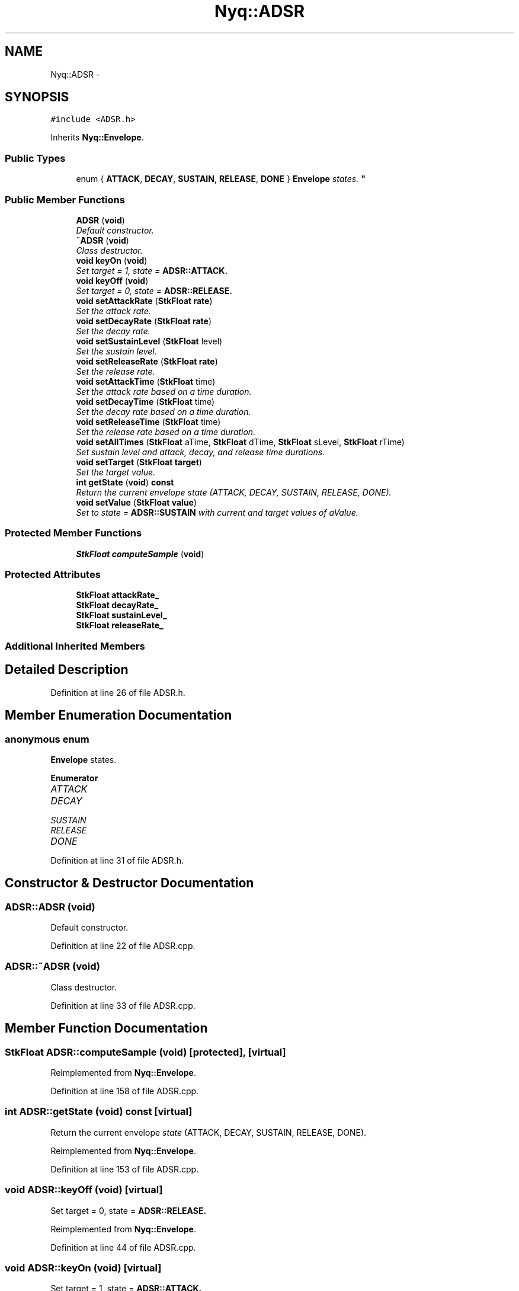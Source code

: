 .TH "Nyq::ADSR" 3 "Thu Apr 28 2016" "Audacity" \" -*- nroff -*-
.ad l
.nh
.SH NAME
Nyq::ADSR \- 
.SH SYNOPSIS
.br
.PP
.PP
\fC#include <ADSR\&.h>\fP
.PP
Inherits \fBNyq::Envelope\fP\&.
.SS "Public Types"

.in +1c
.ti -1c
.RI "enum { \fBATTACK\fP, \fBDECAY\fP, \fBSUSTAIN\fP, \fBRELEASE\fP, \fBDONE\fP }
.RI "\fI\fBEnvelope\fP states\&. \fP""
.br
.in -1c
.SS "Public Member Functions"

.in +1c
.ti -1c
.RI "\fBADSR\fP (\fBvoid\fP)"
.br
.RI "\fIDefault constructor\&. \fP"
.ti -1c
.RI "\fB~ADSR\fP (\fBvoid\fP)"
.br
.RI "\fIClass destructor\&. \fP"
.ti -1c
.RI "\fBvoid\fP \fBkeyOn\fP (\fBvoid\fP)"
.br
.RI "\fISet target = 1, state = \fI\fBADSR::ATTACK\fP\fP\&. \fP"
.ti -1c
.RI "\fBvoid\fP \fBkeyOff\fP (\fBvoid\fP)"
.br
.RI "\fISet target = 0, state = \fI\fBADSR::RELEASE\fP\fP\&. \fP"
.ti -1c
.RI "\fBvoid\fP \fBsetAttackRate\fP (\fBStkFloat\fP \fBrate\fP)"
.br
.RI "\fISet the attack rate\&. \fP"
.ti -1c
.RI "\fBvoid\fP \fBsetDecayRate\fP (\fBStkFloat\fP \fBrate\fP)"
.br
.RI "\fISet the decay rate\&. \fP"
.ti -1c
.RI "\fBvoid\fP \fBsetSustainLevel\fP (\fBStkFloat\fP level)"
.br
.RI "\fISet the sustain level\&. \fP"
.ti -1c
.RI "\fBvoid\fP \fBsetReleaseRate\fP (\fBStkFloat\fP \fBrate\fP)"
.br
.RI "\fISet the release rate\&. \fP"
.ti -1c
.RI "\fBvoid\fP \fBsetAttackTime\fP (\fBStkFloat\fP time)"
.br
.RI "\fISet the attack rate based on a time duration\&. \fP"
.ti -1c
.RI "\fBvoid\fP \fBsetDecayTime\fP (\fBStkFloat\fP time)"
.br
.RI "\fISet the decay rate based on a time duration\&. \fP"
.ti -1c
.RI "\fBvoid\fP \fBsetReleaseTime\fP (\fBStkFloat\fP time)"
.br
.RI "\fISet the release rate based on a time duration\&. \fP"
.ti -1c
.RI "\fBvoid\fP \fBsetAllTimes\fP (\fBStkFloat\fP aTime, \fBStkFloat\fP dTime, \fBStkFloat\fP sLevel, \fBStkFloat\fP rTime)"
.br
.RI "\fISet sustain level and attack, decay, and release time durations\&. \fP"
.ti -1c
.RI "\fBvoid\fP \fBsetTarget\fP (\fBStkFloat\fP \fBtarget\fP)"
.br
.RI "\fISet the target value\&. \fP"
.ti -1c
.RI "\fBint\fP \fBgetState\fP (\fBvoid\fP) \fBconst\fP "
.br
.RI "\fIReturn the current envelope \fIstate\fP (ATTACK, DECAY, SUSTAIN, RELEASE, DONE)\&. \fP"
.ti -1c
.RI "\fBvoid\fP \fBsetValue\fP (\fBStkFloat\fP \fBvalue\fP)"
.br
.RI "\fISet to state = \fBADSR::SUSTAIN\fP with current and target values of \fIaValue\fP\&. \fP"
.in -1c
.SS "Protected Member Functions"

.in +1c
.ti -1c
.RI "\fBStkFloat\fP \fBcomputeSample\fP (\fBvoid\fP)"
.br
.in -1c
.SS "Protected Attributes"

.in +1c
.ti -1c
.RI "\fBStkFloat\fP \fBattackRate_\fP"
.br
.ti -1c
.RI "\fBStkFloat\fP \fBdecayRate_\fP"
.br
.ti -1c
.RI "\fBStkFloat\fP \fBsustainLevel_\fP"
.br
.ti -1c
.RI "\fBStkFloat\fP \fBreleaseRate_\fP"
.br
.in -1c
.SS "Additional Inherited Members"
.SH "Detailed Description"
.PP 
Definition at line 26 of file ADSR\&.h\&.
.SH "Member Enumeration Documentation"
.PP 
.SS "anonymous enum"

.PP
\fBEnvelope\fP states\&. 
.PP
\fBEnumerator\fP
.in +1c
.TP
\fB\fIATTACK \fP\fP
.TP
\fB\fIDECAY \fP\fP
.TP
\fB\fISUSTAIN \fP\fP
.TP
\fB\fIRELEASE \fP\fP
.TP
\fB\fIDONE \fP\fP
.PP
Definition at line 31 of file ADSR\&.h\&.
.SH "Constructor & Destructor Documentation"
.PP 
.SS "ADSR::ADSR (\fBvoid\fP)"

.PP
Default constructor\&. 
.PP
Definition at line 22 of file ADSR\&.cpp\&.
.SS "ADSR::~ADSR (\fBvoid\fP)"

.PP
Class destructor\&. 
.PP
Definition at line 33 of file ADSR\&.cpp\&.
.SH "Member Function Documentation"
.PP 
.SS "\fBStkFloat\fP ADSR::computeSample (\fBvoid\fP)\fC [protected]\fP, \fC [virtual]\fP"

.PP
Reimplemented from \fBNyq::Envelope\fP\&.
.PP
Definition at line 158 of file ADSR\&.cpp\&.
.SS "\fBint\fP ADSR::getState (\fBvoid\fP) const\fC [virtual]\fP"

.PP
Return the current envelope \fIstate\fP (ATTACK, DECAY, SUSTAIN, RELEASE, DONE)\&. 
.PP
Reimplemented from \fBNyq::Envelope\fP\&.
.PP
Definition at line 153 of file ADSR\&.cpp\&.
.SS "\fBvoid\fP ADSR::keyOff (\fBvoid\fP)\fC [virtual]\fP"

.PP
Set target = 0, state = \fI\fBADSR::RELEASE\fP\fP\&. 
.PP
Reimplemented from \fBNyq::Envelope\fP\&.
.PP
Definition at line 44 of file ADSR\&.cpp\&.
.SS "\fBvoid\fP ADSR::keyOn (\fBvoid\fP)\fC [virtual]\fP"

.PP
Set target = 1, state = \fI\fBADSR::ATTACK\fP\fP\&. 
.PP
Reimplemented from \fBNyq::Envelope\fP\&.
.PP
Definition at line 37 of file ADSR\&.cpp\&.
.SS "\fBvoid\fP ADSR::setAllTimes (\fBStkFloat\fP aTime, \fBStkFloat\fP dTime, \fBStkFloat\fP sLevel, \fBStkFloat\fP rTime)"

.PP
Set sustain level and attack, decay, and release time durations\&. 
.PP
Definition at line 121 of file ADSR\&.cpp\&.
.SS "\fBvoid\fP ADSR::setAttackRate (\fBStkFloat\fP rate)"

.PP
Set the attack rate\&. 
.PP
Definition at line 51 of file ADSR\&.cpp\&.
.SS "\fBvoid\fP ADSR::setAttackTime (\fBStkFloat\fP time)"

.PP
Set the attack rate based on a time duration\&. 
.PP
Definition at line 91 of file ADSR\&.cpp\&.
.SS "\fBvoid\fP ADSR::setDecayRate (\fBStkFloat\fP rate)"

.PP
Set the decay rate\&. 
.PP
Definition at line 61 of file ADSR\&.cpp\&.
.SS "\fBvoid\fP ADSR::setDecayTime (\fBStkFloat\fP time)"

.PP
Set the decay rate based on a time duration\&. 
.PP
Definition at line 101 of file ADSR\&.cpp\&.
.SS "\fBvoid\fP ADSR::setReleaseRate (\fBStkFloat\fP rate)"

.PP
Set the release rate\&. 
.PP
Definition at line 81 of file ADSR\&.cpp\&.
.SS "\fBvoid\fP ADSR::setReleaseTime (\fBStkFloat\fP time)"

.PP
Set the release rate based on a time duration\&. 
.PP
Definition at line 111 of file ADSR\&.cpp\&.
.SS "\fBvoid\fP ADSR::setSustainLevel (\fBStkFloat\fP level)"

.PP
Set the sustain level\&. 
.PP
Definition at line 71 of file ADSR\&.cpp\&.
.SS "\fBvoid\fP ADSR::setTarget (\fBStkFloat\fP target)\fC [virtual]\fP"

.PP
Set the target value\&. 
.PP
Reimplemented from \fBNyq::Envelope\fP\&.
.PP
Definition at line 129 of file ADSR\&.cpp\&.
.SS "\fBvoid\fP ADSR::setValue (\fBStkFloat\fP value)\fC [virtual]\fP"

.PP
Set to state = \fBADSR::SUSTAIN\fP with current and target values of \fIaValue\fP\&. 
.PP
Reimplemented from \fBNyq::Envelope\fP\&.
.PP
Definition at line 144 of file ADSR\&.cpp\&.
.SH "Member Data Documentation"
.PP 
.SS "\fBStkFloat\fP Nyq::ADSR::attackRate_\fC [protected]\fP"

.PP
Definition at line 82 of file ADSR\&.h\&.
.SS "\fBStkFloat\fP Nyq::ADSR::decayRate_\fC [protected]\fP"

.PP
Definition at line 83 of file ADSR\&.h\&.
.SS "\fBStkFloat\fP Nyq::ADSR::releaseRate_\fC [protected]\fP"

.PP
Definition at line 85 of file ADSR\&.h\&.
.SS "\fBStkFloat\fP Nyq::ADSR::sustainLevel_\fC [protected]\fP"

.PP
Definition at line 84 of file ADSR\&.h\&.

.SH "Author"
.PP 
Generated automatically by Doxygen for Audacity from the source code\&.
